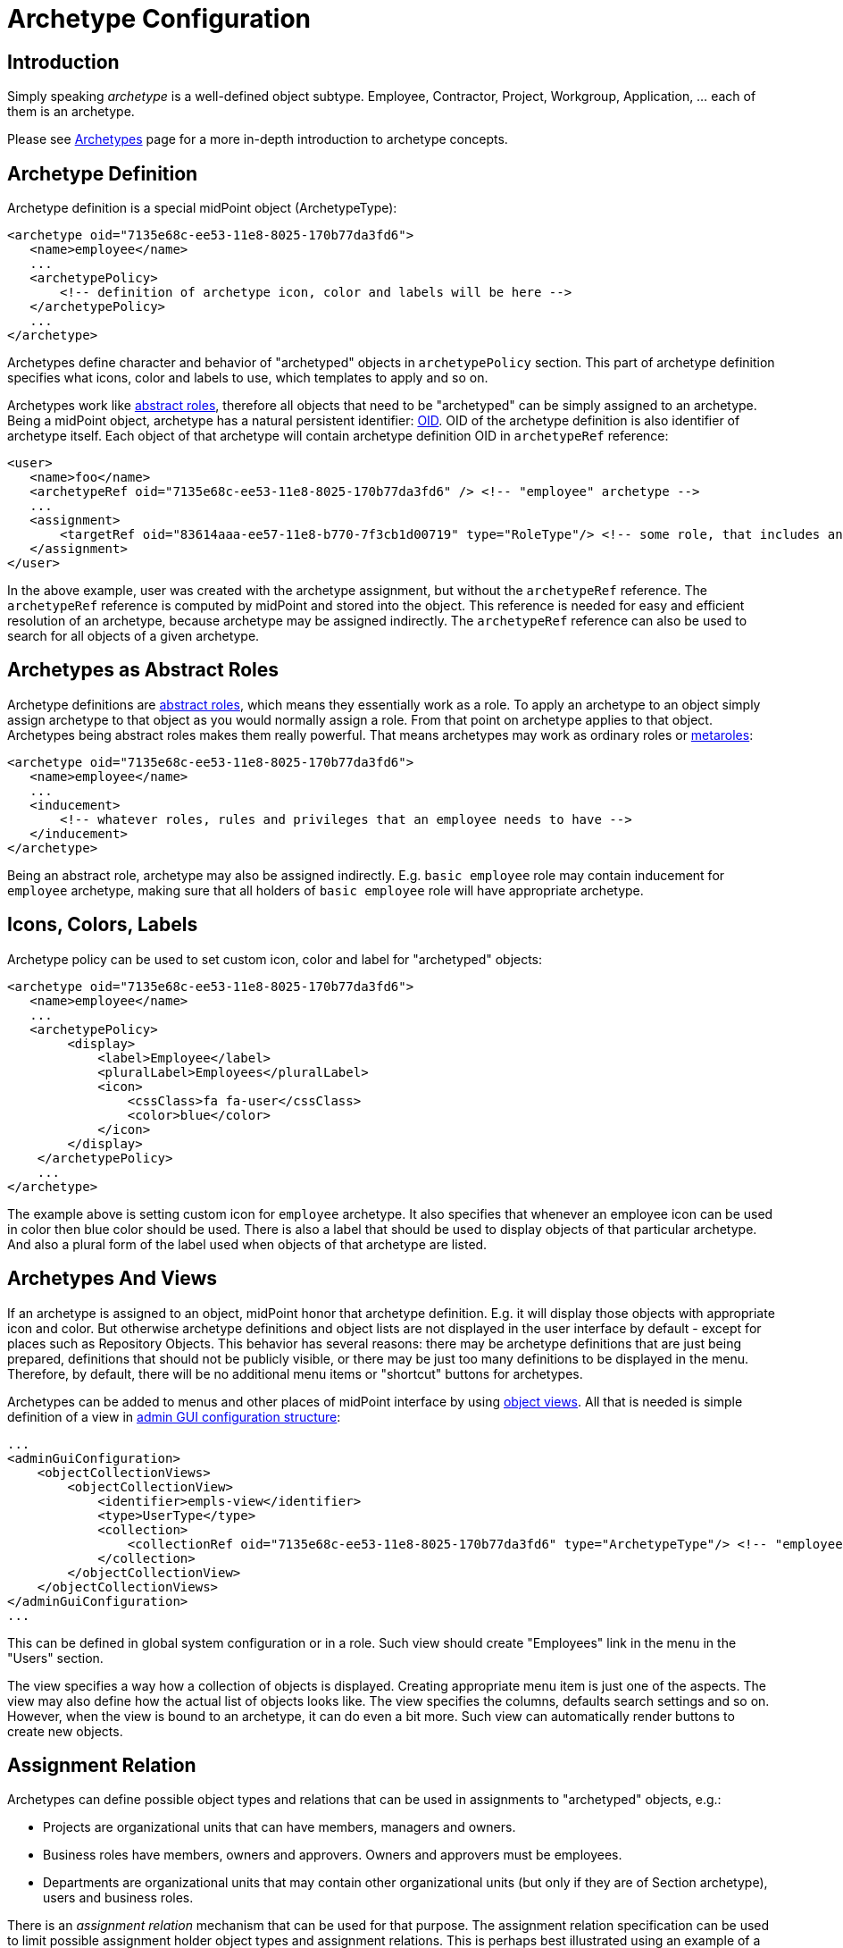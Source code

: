 = Archetype Configuration
:page-nav-title: Configuration
:page-wiki-name: Archetype Configuration
:page-wiki-id: 27361681
:page-wiki-metadata-create-user: semancik
:page-wiki-metadata-create-date: 2019-01-31T11:18:20.720+01:00
:page-wiki-metadata-modify-user: katkav
:page-wiki-metadata-modify-date: 2020-09-10T20:30:23.449+02:00
:page-since: "4.0"
:page-since-improved: [ "4.1", "4.2" ]
:page-upkeep-status: green
:page-toc: top

== Introduction

Simply speaking _archetype_ is a well-defined object subtype.
Employee, Contractor, Project, Workgroup, Application, ... each of them is an archetype.

Please see xref:/midpoint/reference/schema/archetypes/[Archetypes] page for a more in-depth introduction to archetype concepts.


== Archetype Definition

Archetype definition is a special midPoint object (ArchetypeType):

[source,xml]
----
<archetype oid="7135e68c-ee53-11e8-8025-170b77da3fd6">
   <name>employee</name>
   ...
   <archetypePolicy>
       <!-- definition of archetype icon, color and labels will be here -->
   </archetypePolicy>
   ...
</archetype>
----

Archetypes define character and behavior of "archetyped" objects in `archetypePolicy` section.
This part of archetype definition specifies what icons, color and labels to use, which templates to apply and so on.

Archetypes work like xref:/midpoint/architecture/concepts/abstract-role/[abstract roles], therefore all objects that need to be "archetyped" can be simply assigned to an archetype.
Being a midPoint object, archetype has a natural persistent identifier: xref:/midpoint/devel/prism/concepts/object-identifier/[OID]. OID of the archetype definition is also identifier of archetype itself.
Each object of that archetype will contain archetype definition OID in `archetypeRef` reference:

[source,xml]
----
<user>
   <name>foo</name>
   <archetypeRef oid="7135e68c-ee53-11e8-8025-170b77da3fd6" /> <!-- "employee" archetype -->
   ...
   <assignment>
       <targetRef oid="83614aaa-ee57-11e8-b770-7f3cb1d00719" type="RoleType"/> <!-- some role, that includes another role, that includes "employee" archetype -->
   </assignment>
</user>
----

In the above example, user was created with the archetype assignment, but without the `archetypeRef` reference.
The `archetypeRef` reference is computed by midPoint and stored into the object.
This reference is needed for easy and efficient resolution of an archetype, because archetype may be assigned indirectly.
The `archetypeRef` reference can also be used to search for all objects of a given archetype.


== Archetypes as Abstract Roles

Archetype definitions are xref:/midpoint/architecture/concepts/abstract-role/[abstract roles], which means they essentially work as a role.
To apply an archetype to an object simply assign archetype to that object as you would normally assign a role.
From that point on archetype applies to that object.
Archetypes being abstract roles makes them really powerful.
That means archetypes may work as ordinary roles or xref:/midpoint/reference/roles-policies/metaroles/policy/[metaroles]:

[source,xml]
----
<archetype oid="7135e68c-ee53-11e8-8025-170b77da3fd6">
   <name>employee</name>
   ...
   <inducement>
       <!-- whatever roles, rules and privileges that an employee needs to have -->
   </inducement>
</archetype>
----

Being an abstract role, archetype may also be assigned indirectly.
E.g. `basic employee` role may contain inducement for `employee` archetype, making sure that all holders of `basic employee` role will have appropriate archetype.


== Icons, Colors, Labels

Archetype policy can be used to set custom icon, color and label for "archetyped" objects:

[source,xml]
----
<archetype oid="7135e68c-ee53-11e8-8025-170b77da3fd6">
   <name>employee</name>
   ...
   <archetypePolicy>
        <display>
            <label>Employee</label>
            <pluralLabel>Employees</pluralLabel>
            <icon>
                <cssClass>fa fa-user</cssClass>
                <color>blue</color>
            </icon>
        </display>
    </archetypePolicy>
    ...
</archetype>
----

The example above is setting custom icon for `employee` archetype.
It also specifies that whenever an employee icon can be used in color then blue color should be used.
There is also a label that should be used to display objects of that particular archetype.
And also a plural form of the label used when objects of that archetype are listed.


== Archetypes And Views

If an archetype is assigned to an object, midPoint honor that archetype definition.
E.g. it will display those objects with appropriate icon and color.
But otherwise archetype definitions and object lists are not displayed in the user interface by default - except for places such as Repository Objects.
This behavior has several reasons: there may be archetype definitions that are just being prepared, definitions that should not be publicly visible, or there may be just too many definitions to be displayed in the menu.
Therefore, by default, there will be no additional menu items or "shortcut" buttons for archetypes.

Archetypes can be added to menus and other places of midPoint interface by using xref:/midpoint/reference/admin-gui/collections-views/[object views]. All that is needed is simple definition of a view in xref:/midpoint/reference/admin-gui/admin-gui-config/[admin GUI configuration structure]:

[source,xml]
----
...
<adminGuiConfiguration>
    <objectCollectionViews>
        <objectCollectionView>
            <identifier>empls-view</identifier>
            <type>UserType</type>
            <collection>
                <collectionRef oid="7135e68c-ee53-11e8-8025-170b77da3fd6" type="ArchetypeType"/> <!-- "employee" archetype -->
            </collection>
        </objectCollectionView>
    </objectCollectionViews>
</adminGuiConfiguration>
...
----

This can be defined in global system configuration or in a role.
Such view should create "Employees" link in the menu in the "Users" section.

The view specifies a way how a collection of objects is displayed.
Creating appropriate menu item is just one of the aspects.
The view may also define how the actual list of objects looks like.
The view specifies the columns, defaults search settings and so on.
However, when the view is bound to an archetype, it can do even a bit more.
Such view can automatically render buttons to create new objects.


== Assignment Relation

Archetypes can define possible object types and relations that can be used in assignments to "archetyped" objects, e.g.:

* Projects are organizational units that can have members, managers and owners.

* Business roles have members, owners and approvers.
Owners and approvers must be employees.

* Departments are organizational units that may contain other organizational units (but only if they are of Section archetype), users and business roles.

There is an _assignment relation_ mechanism that can be used for that purpose.
The assignment relation specification can be used to limit possible assignment holder object types and assignment relations.
This is perhaps best illustrated using an example of a business role:

[source,xml]
----
<archetype oid="018e7340-199a-11e9-ad93-2b136d1c7ecf">
    <name>Business Role</name>
    ...
    <inducement>
        <assignmentRelation>
            <description>Any user can have business role (can be a member).</description>
            <holderType>UserType</holderType>
            <relation>org:default</relation>
        </assignmentRelation>
        <assignmentRelation>
            <description>Only employees may be owners/approvers for business role.</description>
            <holderType>UserType</holderType>
            <holderArchetypeRef oid="7135e68c-ee53-11e8-8025-170b77da3fd6"/> <!-- Employee archetype -->
            <relation>org:approver</relation>
            <relation>org:owner</relation>
        </assignmentRelation>
    </inducement>
    ...
</archetype>
----

First `assignmentRelation` in the above example specifies that any user can be assigned to the business role with default relation.
Second `assignmentRelation` specifies rules for `approver` and `owner` relations.
Only an employee can be owner or approver of the business role.

Please note that in this case `assignmentRelation` specifications are placed in the *inducement* of the archetype, not assignment.
We want to apply `assignmentRelation` to "archetyped" objects.
And that is exactly what inducements do.
But archetype definition are itself first-class midPoint objects - and they are also xref:/midpoint/architecture/concepts/abstract-role/[abstract roles]. Therefore archetype definition can have assignments pointing to it, such as owner of an archetype definition.
Therefore the `assignmentRelation` statements in the assignment also make sense if we want to control what objects can be assigned to the archetype definition.
But placing `assignmentRelation` in inducement is the usual case.


=== Open and Closed Assignment Relations

++++
{% include since.html since="4.1" %}
++++

Assignment relation specifies which objects can be assignment to other objects.
But how to interpret the situation when there is no assignment relation specified? This may mean two different things:

* *Open* approach: Assignment relation is not used at all.
Any assignments to any objects is possible.
User interface will render a button that allows to assign any combination of target object and relation.
This is the behavior compatible with midPoint 3.9 and earlier.
And we still want to maintain that compatibility.
This the only option for midPoint 4.0 and it is also the default behavior of later midPoint versions.

* *Closed* approach: No assignment relations are possible.
Only those relations that are explicitly specified should be allowed.
This option is ideal for systems that have archetype configuration finished and cleaned up.

User interface will always render buttons that allow assignment of specific object types given by assignment relation.
E.g. a button to "assign business role" will always be there (assuming that there is a "business role" archetype with appropriate assignmentRelation).
The difference between open and closed approach is that in the open mode the "generic" assignment button will be rendered in addition to other buttons.

The open/closed approach can be specified in archetype policy:

[source,xml]
----
<archetype oid="7135e68c-ee53-11e8-8025-170b77da3fd6">
   <name>employee</name>
   ...
   <archetypePolicy>
        ...
        <assignmentHolderRelationApproach>closed</assignmentHolderRelationApproach>
        ...
    </archetypePolicy>
    ...
</archetype>
----

The configuration above essentially means that whenever an employee is edited in midPoint user interface the "generic" assignment button will *not* be rendered.
Only the buttons given by explicit assignmentRelations are rendered.

Both open and closed mode are still limited by authorizations, of course.

This setting controls behavior of midPoint user interface.
E.g. setting the approach to "closed" will hide the button that controls generic assignment in user's the "Assignments" tab.
But it will not disable similar button in the "Members" tab of the role.
This setting is only about controlling uni-directional behavior of GUI.
It does not constraint the entire assignment model.
That will be too complex to implement (at least for now).

The assignmentHolderRelationApproach controls the "holder" side of the relation.
A similar property that can limit the "target" side of the relation (e.g. buttons in the "Members" tab) is planned for the future.

[TIP]
====
For midPoint 4.1 this can be configured only on per-archetype basis.
There is no global setting that can set open/close as a default for an entire system.
The plan is to implement this later together with "inheritance" of object policy configurations in system configuration objects.
E.g. object policy for UserType inheriting from object policy for ObjectType - and user archetypes inheriting from the User Type policy.
====


=== Order Constraints

Assignment relation applies only to assignments by default.
Therefore it controls when an assignment can be made.
It does not apply to inducements - yet.
In later midPoint versions there will be an element that can specify "order constraints".
In that case assignment relation could specify properties of inducements, including high-order inducements.
However, the implementation in midPoint 4.0 is limited to assignments.


== Default Definition

Archetype definitions can specify details of behavior for "archetyped" objects.
But there are also objects that do not have any archetype.
We may want to specify behavior for those objects as well.
And in fact this was possible in midPoint for ages, even though it was not explicitly denoted as having anything to do with archetypes.
There is `defaultObjectPolicyConfiguration` container in xref:/midpoint/reference/concepts/system-configuration-object/[system configuration object]:

[source,xml]
----
<systemConfiguration>
   ...
   <defaultObjectPolicyConfiguration>
      <type>UserType</type>
      <objectTemplateRef oid="10000000-0000-0000-0000-000000000222"/>
   </defaultObjectPolicyConfiguration>
   ...
</systemConfiguration>
----

In fact, the data structure of `defaultObjectPolicyConfiguration` is almost identical to the structure of `archetypePolicy` in the archetype definition.
And it also works in almost the same way.
This is the definition that is applied to non-archetyped objects of that particular type.
And parts of that definition may also apply to archetyped objects, as this definition is merged with `archetypePolicy`. Of course, `archetypePolicy` will override any aspects of the default specification.
But the aspects that are not defined in `archetypePolicy` are taken from the default global policy.

In midPoint 4.0 there may be some limitations, e.g. changing global object icons or colors in the system configuration may not work properly.
Those things were hardcoded in midPoint user interface for years.
And as this is mostly a user interface functionality it is not easy to hunt down and fix all the issues.
But those things should steadily improve in following midPoint versions.


== Pre-Defined Archetypes

MidPoint is designed to fit in many environments and those environments may be unlike each other is a very significant way.
However, there are still few things that most of the environments have in common.
There are types of objects that are used in almost any midPoint deployment.
Therefore midPoint 4.0 has a few default archetypes that can be used as starting point for further midPoint configuration:

[%autowidth]
|===
| Archetype | Member Object Type | Member Objects | Description

| System User
| User
| administrator
| Archetype for system users, i.e. non-person users that are needed for system to work.
This may be (root-like) system administrator, application users and so on.

| Person
| User
| _none_
| Archetype for persons, which is used in xref:/midpoint/methodology/first-steps/[First Steps Methodology]. This archetype includes a reference to *Person Object Template* (also a midPoint initial object).

Since version 4.8.

| System Role
| Role
| superuser, approver, reviewer, delegator
| Archetype for roles that are essential from the system point of view.
Those are usually roles for the most powerful system administrators, roles for internal usage in the system (e.g. by tasks) and so on.


| Business Role
| Role
| _none_
| Archetype for roles that have meaning from the business perspective.
Business roles are usually assigned directly to users, often by using request-and-approve processes.
Business roles are usually composed from smaller roles.


| Manual Provisioning Case
| Case
| _none, assigned dynamically_
| Archetype for cases that describe xref:/midpoint/reference/resources/manual/[manual provisioning operations].


| Operation Request
| Case
| _none, assigned dynamically_
| Archetype for cases that describe operation requests, e.g. role assignment requests.


| Approval Case
| Case
| _none, assigned dynamically_
| Archetype for approval cases, e.g. role assignment approval.


|===

Some of the archetypes are provided as a starting point for system configuration.
This is namely the _Business Role_ archetype.
Feel free to modify those archetypes.
Those are provided in the initial objects mostly to keep the terminology of midPoint deployments somehow aligned.
This makes communication in midPoint community smoother.

There are also archetypes that are essential for proper midPoint functionality, e.g. the archetypes for cases.
While you can still modify those, you should have good understanding of how midPoint works and what effects can those changes may have.
Please be careful here.


== Authorizations

Archetype can be used as a criterion in xref:/midpoint/reference/security/authorization/configuration/[authorizations]:

[source,xml]
----
  <authorization>
    <action>...</action>
    <object>
      <archetypeRef oid="00000000-0000-0000-0000-000000000321"/>
    </object>
  </authorization>
----


== Multiple Archetypes

++++
{% include since.html since="4.2" %}
++++


MidPoint archetypes are strongly inspired by how LDAP objectClasses can be defined and used.
Therefore, midPoint is designed to support three kinds of archetype:

* abstract (not yet supported) - cannot be assigned directly to object, can be extended, can extend another abstract archetype

* structural - only one can be assigned to the object directly, can be extended, can extend other structural or abstract archetypes

* auxiliary (not yet supported)- can be assigned to the object with structural archetype assigned, object can have more then one auxiliary archetypes assigned

For now, only structural archetypes are implemented and supported.
Since version 4.2 it is possible to define hierarchy between structural archetypes, so there can be one parent which is extended by its child.
To define archetype inheritance, it is needed to point in the child archetype to its parent using _superArchetypeRef_ element, such as in the example below:

.Archetype inheritance
[source,xml]
----
<archetype>
    ...
    <superArchetypeRef oid="00000000-0000-0000-0000-000000000521" type="ArchetypeType"/>
    ....
</archetype>
----


=== Archetype Inheritance

Using archetype inheritance, following practices apply:

* basic archetype attributes, such as name, displayName, ... - those defined in archetype which is assigned directly to the object are used.


* archetypePolicy - all archetype policies defined either in directly assigned archetype, or super archetypes are merged together.

* inducement / assignment - these are applied based on the standard midPoint algorithms.
The important think to mention is, that the inheritance relation defined by superArchetypeRef is (4.2) translated to the inducement as well.
In other words, example above is in midPoint 4.2 translated to inducement with target oid="00000000-0000-0000-0000-000000000521" while evaluating assignments/inducements.


=== Archetype policy - merging

There is quite complex algorithm for merging archetype policies across hierarchy.
Following examples will show how the merging works.
The example below shows archetype for basic task.
It contains archetype policy defining the details about how the icon should look like, and two xref:/midpoint/reference/admin-gui/sections-object-details/[GUI virtual containers (sections)] used on task details page - Advanced options and Operational attributes (state)

.Basic task
[source,json]
----
{
  "@ns" : "http://midpoint.evolveum.com/xml/ns/public/common/common-3",
  "archetype" : {
    "name" : "Basic task",
    "archetypePolicy" : {
      "display" : {
        "label" : "Task",
        "pluralLabel" : "Tasks",
        "icon" : {
          "cssClass" : "fa fa-tasks",
          "color" : "grey"
        }
      },
      "adminGuiConfiguration" : {
        "objectDetails" : {
          "type" : "http://midpoint.evolveum.com/xml/ns/public/common/common-3#TaskType",
          "container" : [ {
            "display" : {
              "label" : "Advanced options"
            },
            "displayOrder" : 150,
            "item" : [ {
              "path" : "cleanupAfterCompletion"
            }, {
              "path" : "threadStopAction"
            }, {
              "path" : "binding"
            }, {
              "path" : "dependent"
            } ]
          }, {
            "display" : {
              "label" : "Operational attributes (state)"
            },
            "displayOrder" : 900,
            "item" : [ {
              "path" : "executionStatus"
            }, {
              "path" : "node"
            }, {
              "path" : "nodeAsObserved"
            }, {
              "path" : "resultStatus"
            }... ]
          } ]
        }
      }
    }
  }
}
----

The next archetype example extends the _Basic task_ archetype above.
It is a parent archetype for resource related tasks, containing additional information about icon color, attributes which have to be hidden/shown on details page and additional information to GUI virtual containers (sections) on details page.

.Resource related task (extends Basic task)
[source,json]
----
{
  "@ns" : "http://midpoint.evolveum.com/xml/ns/public/common/common-3",
  "archetype" : {
    "name" : "Resource related task",
     ....
    "archetypePolicy" : {
      "display" : {
        "icon" : {
          "color" : "green"
        }
      },
      "itemConstraint" : [ {
        "path" : "extension",
        "visibility" : "vacant"
      }, {
        "path" : "declare namespace mext='http://midpoint.evolveum.com/xml/ns/public/model/extension-3'; extension/mext:objectclass",
        "visibility" : "visible"
      }, {
        "path" : "declare namespace mext='http://midpoint.evolveum.com/xml/ns/public/model/extension-3'; extension/mext:kind",
        "visibility" : "visible"
      }.... ],
      "adminGuiConfiguration" : {
        "objectDetails" : {
          "type" : "http://midpoint.evolveum.com/xml/ns/public/common/common-3#TaskType",
          "container" : [ {
            "identifier" : "resourceOptions",
            "display" : {
              "label" : "resourceObjects"
            },
            "item" : [ {
              "path" : "objectRef"
            }, {
              "path" : "declare namespace mext='http://midpoint.evolveum.com/xml/ns/public/model/extension-3'; extension/mext:objectclass"
            }, {
              "path" : "declare namespace mext='http://midpoint.evolveum.com/xml/ns/public/model/extension-3'; extension/mext:kind"
            } ]
          }, {
            "identifier" : "resourceOperationOptions",
            "display" : {
              "label" : "operationOptions"
            },
            "item" : [ {
              "path" : "declare namespace mext='http://midpoint.evolveum.com/xml/ns/public/model/extension-3'; extension/mext:dryRun"
            } ]
          } ]
        }
      }
    },
    "superArchetypeRef" : {
      "oid" : "00000000-0000-0000-0000-000000000511",
      "type" : "http://midpoint.evolveum.com/xml/ns/public/common/common-3#ArchetypeType"
    }
  }
}
----

The last archetype example is extension of _Resource related task_. This archetype describe additional details for Reconciliation tasks.

.Reconciliation task (extends Resource related task)
[source,json]
----
{
  "@ns" : "http://midpoint.evolveum.com/xml/ns/public/common/common-3",
  "archetype" : {
    "oid" : "00000000-0000-0000-0000-000000000541",
    "name" : "Reconciliation task",
    ....
    "archetypePolicy" : {
      "display" : {
        "label" : "Reconciliation task",
        "pluralLabel" : "Reconciliation tasks",
        "icon" : {
          "cssClass" : "fa fa-exchange"
        }
      },
      "itemConstraint" : [ {
        "path" : "declare namespace mext='http://midpoint.evolveum.com/xml/ns/public/model/extension-3'; extension/mext:objectQuery",
        "visibility" : "visible"
      }, {
        "path" : "declare namespace mext='http://midpoint.evolveum.com/xml/ns/public/model/extension-3'; extension/mext:finishOperationsOnly",
        "visibility" : "visible"
      } ],
      "adminGuiConfiguration" : {
        "objectDetails" : {
          "type" : "http://midpoint.evolveum.com/xml/ns/public/common/common-3#TaskType",
          "container" : [ {
            "identifier" : "resourceOptions",
            "display" : {
              "label" : "ReconciliationTask.resourceObjects"
            },
            "item" : {
              "path" : "declare namespace mext='http://midpoint.evolveum.com/xml/ns/public/model/extension-3'; extension/mext:objectQuery"
            }
          }, {
            "identifier" : "resourceOperationOptions",
            "display" : {
              "label" : "ReconciliationTask.reconciliationOptions"
            },
            "item" : {
              "path" : "declare namespace mext='http://midpoint.evolveum.com/xml/ns/public/model/extension-3'; extension/mext:finishOperationsOnly"
            }
          } ]
        }
      }
    },
    "superArchetypeRef" : {
      "oid" : "00000000-0000-0000-0000-000000000521",
      "type" : "http://midpoint.evolveum.com/xml/ns/public/common/common-3#ArchetypeType"
    }
  }
}
----

Examples above show a hierarchy for task archetypes: _Basic task_ archetype is extended by _Resource related task_ which is extended by_ Reconciliation task_ archetype.
After assigning _Reconciliation task_ archetype to a task, the merged archetype policy then will be:

.Reconciliation task archetype when merged
[source,json]
----
{
  "@ns" : "http://midpoint.evolveum.com/xml/ns/public/common/common-3",
  "archetype" : {
    "name" : "Basic task",
    "archetypePolicy" : {
      "display" : {
        "label" : "Reconciliation task",
        "pluralLabel" : "Reconciliation tasks",
        "icon" : {
          "cssClass" : "fa fa-exchange",
          "color" : "green"
        }
      },
      "itemConstraint" : [ {
        "path" : "declare namespace mext='http://midpoint.evolveum.com/xml/ns/public/model/extension-3'; extension/mext:objectQuery",
        "visibility" : "visible"
      }, {
        "path" : "declare namespace mext='http://midpoint.evolveum.com/xml/ns/public/model/extension-3'; extension/mext:finishOperationsOnly",
        "visibility" : "visible"
      }, {
        "path" : "extension",
        "visibility" : "vacant"
      }, {
        "path" : "declare namespace mext='http://midpoint.evolveum.com/xml/ns/public/model/extension-3'; extension/mext:objectclass",
        "visibility" : "visible"
      }, {
        "path" : "declare namespace mext='http://midpoint.evolveum.com/xml/ns/public/model/extension-3'; extension/mext:kind",
        "visibility" : "visible"
      }.... ],
      "adminGuiConfiguration" : {
        "objectDetails" : {
          "type" : "http://midpoint.evolveum.com/xml/ns/public/common/common-3#TaskType",
          "container" : [ {
            "identifier" : "resourceOptions",
            "display" : {
              "label" : "ReconciliationTask.resourceObjects"
            },
            "item" : [ {
              "path" : "declare namespace mext='http://midpoint.evolveum.com/xml/ns/public/model/extension-3'; extension/mext:objectQuery"
            }, {
              "path" : "objectRef"
            }, {
              "path" : "declare namespace mext='http://midpoint.evolveum.com/xml/ns/public/model/extension-3'; extension/mext:objectclass"
            }, {
              "path" : "declare namespace mext='http://midpoint.evolveum.com/xml/ns/public/model/extension-3'; extension/mext:kind"
            } ]
          }, {
            "identifier" : "resourceOperationOptions",
            "display" : {
              "label" : "ReconciliationTask.reconciliationOptions"
            },
            "item" : [ {
              "path" : "declare namespace mext='http://midpoint.evolveum.com/xml/ns/public/model/extension-3'; extension/mext:finishOperationsOnly"
            }, {
              "path" : "declare namespace mext='http://midpoint.evolveum.com/xml/ns/public/model/extension-3'; extension/mext:dryRun"
            } ]
          }, {
            "display" : {
              "label" : "Advanced options"
            },
            "displayOrder" : 150,
            "item" : [ {
              "path" : "cleanupAfterCompletion"
            }, {
              "path" : "threadStopAction"
            }, {
              "path" : "binding"
            }, {
              "path" : "dependent"
            } ]
          }, {
            "display" : {
              "label" : "Operational attributes (state)"
            },
            "displayOrder" : 900,
            "item" : [ {
              "path" : "executionStatus"
            }, {
              "path" : "node"
            }, {
              "path" : "nodeAsObserved"
            }, {
              "path" : "resultStatus"
            }... ]
          } ]
        }
      }
    },
    "superArchetypeRef" : {
      "oid" : "00000000-0000-0000-0000-000000000521",
      "type" : "http://midpoint.evolveum.com/xml/ns/public/common/common-3#ArchetypeType"
    }
  }
}
----


== Limitations

Following limitations for archetype functionality apply in midPoint 4.x:

* Archetype assignments must be *direct* and non-conditional.
Indirect archetype assignments (e.g. inducement in in a role) is not supported.
Conditions, validity constraints and any other assignment parameters and settings are *not* supported for archetype assignments - and it is unlikely that they ever will be supported.
Archetypes form a basic backbone of object type system.
We will need to determine the exact types, schema and policies applying to a particular object to correctly evaluate the conditions and any other complex mechanisms.
Allowing conditional archetype assignments may lead to all kinds of chicken-and-egg problems.
Therefore, we are explicitly disallowing indirect and conditional archetype assignments.

* MidPoint 4.0: Only User, Role, Org and Service archetypes are supported in 4.0. Archetypes are designed to work with many object types, including tasks and resources.
MidPoint 4.4 and later supports archetypes for all assignment holder types.

* Archetypes cannot be applied to archetypes.
In theory, archetypes may be applied to archetypes themselves, creating meta-archetypes.
But all of that is not fully supported yet.
Some of that extra functionality may work, but it is not tested properly.
Therefore, use it at your own risk only.

* An archetype can only be applied to one type.
For example, `Employee` archetype can be applied to users, `Project` archetype can be applied to orgs, but there cannot be an archetype that is applied both to users and orgs.

* MidPoint 4.0: Archetype assignments are not supposed to change during the lifetime of an object.
Archetypes should be set once, ideally at the beginning of lifecycle (object created from GUI with an archetype, archetype set by inbound mapping, etc.).
The archetype should be fixed and it should never change.
That is expected behavior for midPoint 4.0.
The behavior was later changed in subsequent midPoint releases.
In midPoint 4.4, the archetypes can be changes, although in a rather controlled way.
However, there still will be some limitations about archetype change.
Change of archetype may mean change of object schema, therefore this will always be a sensitive operation.

* Please keep in mind that change of an archetype may lead to a dramatic change of policies (and also _schema_ in future midPoint versions).
Change of an archetype should not be taken lightly.
The change may require manipulation of object data to proceed correctly, e.g. remove items that are not allowed by a new archetype, or adding items that are required by new archetype.

* Performance limitation: Do not create too many archetypes.
They all need to be cached in RAM.
Tens or even hundreds are perfectly fine.
Thousands or more may be a problem.

* AssignmentRelation works only in archetypes.
While theoretically assignmentRelation can be placed in any assignment/inducement, this is not yet supported.
It must be a first-order inducement (inducement order must be 1).
Assignment relation in metaroles or other mechanism that requires higher-order inducement or inducement chaining are not supported yet.

* Assignment/inducement that contains assignmentRelation must be always active (non-conditional, no activation)

* AssignmentRelation in archetype assignment is not fully supported yet.

* AssignmentRelation must be (almost) fully specified to work well in midPoint 4.0.
Only the archetype definition may be missing.
Object type and relation must always be specified.
Full support for wildcard assignmentRelations is planned for later midPoint versions.

* AssignmentRelation only applies to limit the assignments between objects.
It does not support limitations of inducements yet.
I.e. there is no support for _order constraints_ in the assignment relation specification.
That is planned for later midPoint versions.

* AssignmentRelation does not limit the assignments that can be created - yet.
The default behaviour of assignments is _open_ (see above).
Assignment relation is used in midPoint 4.0 mostly to render special button for user convenience.

* Archetypes of archetypes (meta-archetypes) are not supported yet.

* Archetype colors are not applied in the user interface consistently.
E.g. the color of "summary panel" on user details page will be red, regardless of the archetype, as red is currently color associated with users.
This is planned to be improved later.

* User type colors from 3.x are currently hardcoded in the system.
Therefore users are displayed in the menu as red.
The plan is to be able to configure this behavior in the future.

* MidPoint 4.0: There was no user interface to conveniently manage archetype definitions.
User interface is part of midPoint 4.4.


Please see xref:/midpoint/features/planned/archetypes/[Archetype Improvements (Planned Feature)] for future plans regarding archetype functionality development.


== See Also

* xref:/midpoint/reference/schema/archetypes/[Archetypes]

* xref:/midpoint/reference/admin-gui/collections-views/[Object Collections and Views]

* xref:/midpoint/features/planned/archetypes/[Archetype Improvements (Planned Feature)]
